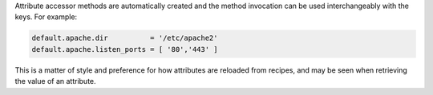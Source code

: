 .. The contents of this file may be included in multiple topics (using the includes directive).
.. The contents of this file should be modified in a way that preserves its ability to appear in multiple topics.

.. Removed from 12.x chef-client docs.

Attribute accessor methods are automatically created and the method invocation can be used interchangeably with the keys. For example:

.. code-block:: ruby

   default.apache.dir          = '/etc/apache2'
   default.apache.listen_ports = [ '80','443' ]

This is a matter of style and preference for how attributes are reloaded from recipes, and may be seen when retrieving the value of an attribute.
